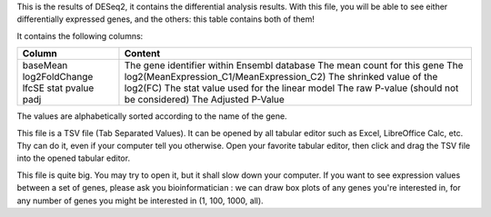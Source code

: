 This is the results of DESeq2, it contains the differential analysis results. With this file, you will be able to see either differentially expressed genes, and the others: this table contains both of them!

It contains the following columns:

+----------------+-----------------------------------------------+
| Column         | Content                                       |
+================+===============================================+
|                | The gene identifier within Ensembl database   |
| baseMean       | The mean count for this gene                  |
| log2FoldChange | The log2(MeanExpression_C1/MeanExpression_C2) |
| lfcSE          | The shrinked value of the log2(FC)            |
| stat           | The stat value used for the linear model      |
| pvalue         | The raw P-value (should not be considered)    |
| padj           | The Adjusted P-Value                          |
+----------------+-----------------------------------------------+

The values are alphabetically sorted according to the name of the gene.

This file is a TSV file (Tab Separated Values). It can be opened by all tabular editor such as Excel, LibreOffice Calc, etc. Thy can do it, even if your computer tell you otherwise. Open your favorite tabular editor, then click and drag the TSV file into the opened tabular editor.

This file is quite big. You may try to open it, but it shall slow down your computer. If you want to see expression values between a set of genes, please ask you bioinformatician : we can draw box plots of any genes you're interested in, for any number of genes you might be interested in (1, 100, 1000, all).
